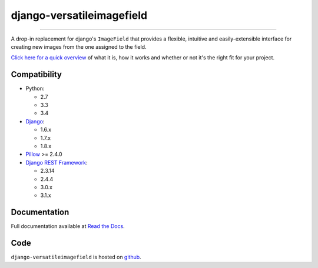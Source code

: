 ==========================
django-versatileimagefield
==========================

.. image:: https://travis-ci.org/WGBH/django-versatileimagefield.svg?branch=master
    :target: https://travis-ci.org/WGBH/django-versatileimagefield
    :alt: Travis CI Status

.. image:: https://img.shields.io/coveralls/WGBH/django-versatileimagefield.svg?style=flat
    :target: https://coveralls.io/r/WGBH/django-versatileimagefield
    :alt: Coverage Status

.. image:: https://pypip.in/py_versions/django-versatileimagefield/badge.svg?style=flat
    :target: https://pypi.python.org/pypi/django-versatileimagefield/
    :alt: Supported Python versions

.. image:: https://pypip.in/download/django-versatileimagefield/badge.svg?style=flat
    :target: https://pypi.python.org/pypi/django-versatileimagefield/
    :alt: Downloads

.. image:: https://pypip.in/version/django-versatileimagefield/badge.svg?style=flat
    :target: https://pypi.python.org/pypi/django-versatileimagefield/
    :alt: Latest Version

.. image:: https://pypip.in/wheel/django-versatileimagefield/badge.svg
    :target: https://pypi.python.org/pypi/django-versatileimagefield/
    :alt: Wheel Status

----

A drop-in replacement for django's ``ImageField`` that provides a flexible, intuitive and easily-extensible interface for creating new images from the one assigned to the field.

`Click here for a quick overview <http://django-versatileimagefield.readthedocs.org/en/latest/overview.html>`_ of what it is, how it works and whether or not it's the right fit for your project.

Compatibility
=============

- Python:

  - 2.7
  - 3.3
  - 3.4

- `Django <https://www.djangoproject.com/>`_:

  - 1.6.x
  - 1.7.x
  - 1.8.x

- `Pillow <http://pillow.readthedocs.org/en/latest/index.html>`_ >= 2.4.0

- `Django REST Framework <http://www.django-rest-framework.org/>`_:

  - 2.3.14
  - 2.4.4
  - 3.0.x
  - 3.1.x

Documentation
=============

Full documentation available at `Read the Docs <http://django-versatileimagefield.readthedocs.org/en/latest/>`_.

Code
====

``django-versatileimagefield`` is hosted on `github <https://github.com/WGBH/django-versatileimagefield>`_.
